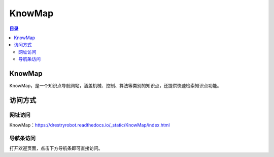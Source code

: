 KnowMap
============
.. contents:: 目录

KnowMap
---------
KnowMap，是一个知识点导航网站，涵盖机械、控制、算法等类别的知识点，还提供快速检索知识点功能。

.. figure:: images/KnowMap.png

访问方式
-----------
网址访问
~~~~~~~~~
KnowMap：https://drestryrobot.readthedocs.io/_static/KnowMap/index.html

导航条访问
~~~~~~~~~~~~~~
打开欢迎页面，点击下方导航条即可直接访问。